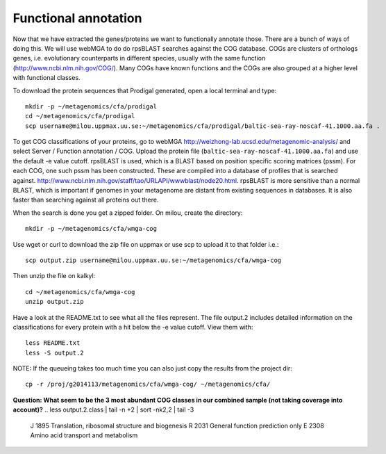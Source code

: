 ===============================
Functional annotation
===============================
Now that we have extracted the genes/proteins we want to functionally annotate
those. There are a bunch of ways of doing this. We will use webMGA to do do
rpsBLAST searches against the COG database. COGs are clusters of orthologs
genes, i.e.  evolutionary counterparts in different species, usually with the
same function (http://www.ncbi.nlm.nih.gov/COG/). Many COGs have known
functions and the COGs are also grouped at a higher level with functional
classes.

To download the protein sequences that Prodigal generated, open a local
terminal and type::

    mkdir -p ~/metagenomics/cfa/prodigal
    cd ~/metagenomics/cfa/prodigal
    scp username@milou.uppmax.uu.se:~/metagenomics/cfa/prodigal/baltic-sea-ray-noscaf-41.1000.aa.fa .

To get COG classifications of your proteins, go to webMGA
http://weizhong-lab.ucsd.edu/metagenomic-analysis/ and select Server  /
Function annotation / COG. Upload the protein file
(``baltic-sea-ray-noscaf-41.1000.aa.fa``) and use the default -e value cutoff.
rpsBLAST is used, which is a BLAST based on position specific scoring matrices
(pssm). For each COG, one such pssm has been constructed. These are compiled
into a database of profiles that is searched against.
http://www.ncbi.nlm.nih.gov/staff/tao/URLAPI/wwwblast/node20.html. rpsBLAST is
more sensitive than a normal BLAST, which is important if genomes in your
metagenome are distant from existing sequences in databases. It is also faster
than searching against all proteins out there.

When the search is done you get a zipped folder. On milou, create the
directory::

    mkdir -p ~/metagenomics/cfa/wmga-cog

Use wget or curl to download the zip file on uppmax or use scp to upload it to
that folder i.e.::

    scp output.zip username@milou.uppmax.uu.se:~/metagenomics/cfa/wmga-cog

Then unzip the file on kalkyl::

    cd ~/metagenomics/cfa/wmga-cog
    unzip output.zip

Have a look at the README.txt to see what all the files represent. The file
output.2 includes detailed information on the classifications for every protein
with a hit below the -e value cutoff. View them with::

    less README.txt
    less -S output.2

NOTE: If the queueing takes too much time you can also just copy the results
from the project dir::

    cp -r /proj/g2014113/metagenomics/cfa/wmga-cog/ ~/metagenomics/cfa/

**Question: What seem to be the 3 most abundant COG classes in our combined
sample (not taking coverage into account)?**
.. less output.2.class | tail -n +2 | sort -nk2,2 | tail -3
   J       1895    Translation, ribosomal structure and biogenesis 
   R       2031    General function prediction only 
   E       2308    Amino acid transport and metabolism 
